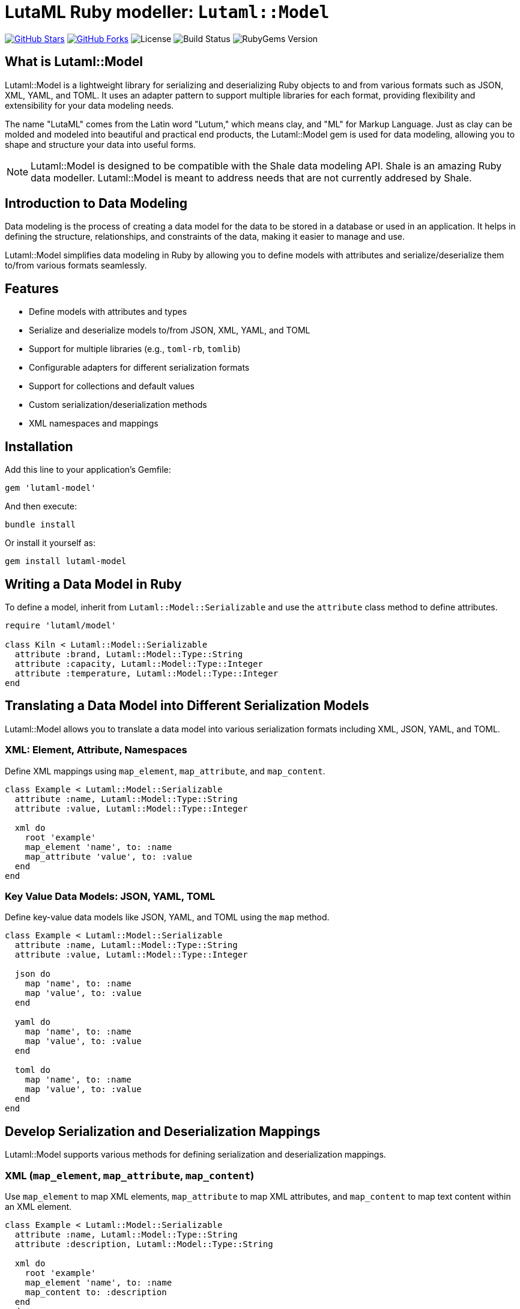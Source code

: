 = LutaML Ruby modeller: `Lutaml::Model`

https://github.com/lutaml/lutaml-model[image:https://img.shields.io/github/stars/lutaml/lutaml-model.svg?style=social[GitHub Stars]]
https://github.com/lutaml/lutaml-model[image:https://img.shields.io/github/forks/lutaml/lutaml-model.svg?style=social[GitHub Forks]]
image:https://img.shields.io/github/license/lutaml/lutaml-model.svg[License]
image:https://img.shields.io/github/actions/workflow/status/lutaml/lutaml-model/test.yml?branch=main[Build Status]
image:https://img.shields.io/gem/v/lutaml-model.svg[RubyGems Version]

== What is Lutaml::Model

Lutaml::Model is a lightweight library for serializing and deserializing Ruby
objects to and from various formats such as JSON, XML, YAML, and TOML. It uses
an adapter pattern to support multiple libraries for each format, providing
flexibility and extensibility for your data modeling needs.

The name "LutaML" comes from the Latin word "Lutum," which means clay, and "ML"
for Markup Language. Just as clay can be molded and modeled into beautiful and
practical end products, the Lutaml::Model gem is used for data modeling,
allowing you to shape and structure your data into useful forms.



NOTE: Lutaml::Model is designed to be compatible with the Shale data modeling
API. Shale is an amazing Ruby data modeller. Lutaml::Model is meant to address
needs that are not currently addresed by Shale.

== Introduction to Data Modeling

Data modeling is the process of creating a data model for the data to be stored
in a database or used in an application. It helps in defining the structure,
relationships, and constraints of the data, making it easier to manage and use.

Lutaml::Model simplifies data modeling in Ruby by allowing you to define models
with attributes and serialize/deserialize them to/from various formats
seamlessly.

== Features

* Define models with attributes and types
* Serialize and deserialize models to/from JSON, XML, YAML, and TOML
* Support for multiple libraries (e.g., `toml-rb`, `tomlib`)
* Configurable adapters for different serialization formats
* Support for collections and default values
* Custom serialization/deserialization methods
* XML namespaces and mappings

== Installation

Add this line to your application's Gemfile:

[source,ruby]
----
gem 'lutaml-model'
----

And then execute:

[source,shell]
----
bundle install
----

Or install it yourself as:

[source,shell]
----
gem install lutaml-model
----

== Writing a Data Model in Ruby

To define a model, inherit from `Lutaml::Model::Serializable` and use the `attribute` class method to define attributes.

[source,ruby]
----
require 'lutaml/model'

class Kiln < Lutaml::Model::Serializable
  attribute :brand, Lutaml::Model::Type::String
  attribute :capacity, Lutaml::Model::Type::Integer
  attribute :temperature, Lutaml::Model::Type::Integer
end
----

== Translating a Data Model into Different Serialization Models

Lutaml::Model allows you to translate a data model into various serialization
formats including XML, JSON, YAML, and TOML.

=== XML: Element, Attribute, Namespaces

Define XML mappings using `map_element`, `map_attribute`, and `map_content`.

[source,ruby]
----
class Example < Lutaml::Model::Serializable
  attribute :name, Lutaml::Model::Type::String
  attribute :value, Lutaml::Model::Type::Integer

  xml do
    root 'example'
    map_element 'name', to: :name
    map_attribute 'value', to: :value
  end
end
----

=== Key Value Data Models: JSON, YAML, TOML

Define key-value data models like JSON, YAML, and TOML using the `map` method.

[source,ruby]
----
class Example < Lutaml::Model::Serializable
  attribute :name, Lutaml::Model::Type::String
  attribute :value, Lutaml::Model::Type::Integer

  json do
    map 'name', to: :name
    map 'value', to: :value
  end

  yaml do
    map 'name', to: :name
    map 'value', to: :value
  end

  toml do
    map 'name', to: :name
    map 'value', to: :value
  end
end
----

== Develop Serialization and Deserialization Mappings

Lutaml::Model supports various methods for defining serialization and deserialization mappings.

=== XML (`map_element`, `map_attribute`, `map_content`)

Use `map_element` to map XML elements, `map_attribute` to map XML attributes, and `map_content` to map text content within an XML element.

[source,ruby]
----
class Example < Lutaml::Model::Serializable
  attribute :name, Lutaml::Model::Type::String
  attribute :description, Lutaml::Model::Type::String

  xml do
    root 'example'
    map_element 'name', to: :name
    map_content to: :description
  end
end
----

=== JSON (`map` method)

Use the `map` method to define JSON mappings.

[source,ruby]
----
class Example < Lutaml::Model::Serializable
  attribute :name, Lutaml::Model::Type::String
  attribute :value, Lutaml::Model::Type::Integer

  json do
    map 'name', to: :name
    map 'value', to: :value
  end
end
----

=== YAML

Use the `map` method to define YAML mappings.

[source,ruby]
----
class Example < Lutaml::Model::Serializable
  attribute :name, Lutaml::Model::Type::String
  attribute :value, Lutaml::Model::Type::Integer

  yaml do
    map 'name', to: :name
    map 'value', to: :value
  end
end
----

=== TOML

Use the `map` method to define TOML mappings.

[source,ruby]
----
class Example < Lutaml::Model::Serializable
  attribute :name, Lutaml::Model::Type::String
  attribute :value, Lutaml::Model::Type::Integer

  toml do
    map 'name', to: :name
    map 'value', to: :value
  end
end
----

== Attribute Collections Using the `collection` Option

You can define attributes as collections (arrays or hashes) to store multiple values.

[source,ruby]
----
class Studio < Lutaml::Model::Serializable
  attribute :location, Lutaml::Model::Type::String
  attribute :potters, Lutaml::Model::Type::String, collection: true
end
----

== Attribute Defaults Using the `default` Option

Specify default values for attributes using the `default` option.

[source,ruby]
----
class Glaze < Lutaml::Model::Serializable
  attribute :color, Lutaml::Model::Type::String, default: -> { 'Clear' }
  attribute :temperature, Lutaml::Model::Type::Integer, default: -> { 1050 }
end
----

== Attribute Delegation Using the `delegate` Option

Delegate attribute mappings to nested objects using the `delegate` option.

[source,ruby]
----
class Ceramic < Lutaml::Model::Serializable
  attribute :type, Lutaml::Model::Type::String
  attribute :glaze, Glaze

  json do
    map 'type', to: :type
    map 'color', to: :color, delegate: :glaze
  end
end
----

== Attribute Serialization with Custom `from` and `to` Methods

Define custom methods for specific attribute mappings using the `with:` key for each serialization mapping block.

[source,ruby]
----
class CustomCeramic < Lutaml::Model::Serializable
  attribute :name, Lutaml::Model::Type::String
  attribute :size, Lutaml::Model::Type::Integer

  json do
    map 'name', to: :name, with: { to: :name_to_json, from: :name_from_json }
    map 'size', to: :size
  end

  def name_to_json(model, value)
    "Masterpiece: #{value}"
  end

  def name_from_json(model, doc)
    doc['name'].sub('Masterpiece: ', '')
  end
end
----

== Using XML Namespaces

Define XML namespaces for your models to handle namespaced XML elements.

=== XML Namespace on Element

[source,ruby]
----
class Ceramic < Lutaml::Model::Serializable
  attribute :type, Lutaml::Model::Type::String
  attribute :glaze, Lutaml::Model::Type::String

  xml do
    root 'Ceramic'
    namespace 'http://example.com/ceramic'
    map_element 'Type', to: :type
    map_element 'Glaze', to: :glaze
  end
end
----

=== XML Namespace on Attribute

[source,ruby]
----
class Ceramic < Lutaml::Model::Serializable
  attribute :type, Lutaml::Model::Type::String
  attribute :glaze, Lutaml::Model::Type::String

  xml do
    root 'Ceramic'
    map_element 'Type', to: :type
    map_element 'Glaze', to: :glaze
    map_attribute 'xmlns', to: :namespace, namespace: 'http://example.com/ceramic'
  end
end
----

=== XML Namespace with `inherit` Option

[source,ruby]
----
class Ceramic < Lutaml::Model::Serializable
  attribute :type, Lutaml::Model::Type::String
  attribute :glaze, Lutaml::Model::Type::String

  xml do
    root 'Ceramic'
    namespace 'http://example.com/ceramic', prefix: 'cera'
    map_element 'Type', to: :type, namespace: :inherit
    map_element 'Glaze', to: :glaze
  end
end
----

== Using XML `mixed` option

In XML there can be some tags that containg content mixed with other tags for example `<description><p>My name is <bold>John Doe</bold>, and I'm <i>28</i> years old</p></description>`

To map this to Lutaml::Model we can use the mixed option when defining the model or when referencing it. 

=== Adding mixed option when defining a Model

This will always treat the content of `<p>` tag as mixed content.

[source,ruby]
----
class Paragraph < Lutaml::Model::Serializable
  attribute :bold, Lutaml::Model::Type::String
  attribute :italic, Lutaml::Model::Type::String

  xml do
    root 'p', mixed: true

    map_element 'bold', to: :bold
    map_element 'i', to: :italic
  end
end
----

=== Adding mixed option when referencing a Model

This will only treat the content of `<p>` tag as mixed content if the `mixed: true` is added when referencing it.

[source,ruby]
----
class Paragraph < Lutaml::Model::Serializable
  attribute :bold, Lutaml::Model::Type::String
  attribute :italic, Lutaml::Model::Type::String

  xml do
    root 'p'

    map_element 'bold', to: :bold
    map_element 'i', to: :italic
  end
end

class Description < Lutaml::Model::Serializable
  attribute :paragraph, Paragraph

  xml do
    root 'description'

    map_element 'p', to: :paragraph, mixed: true
  end
end
----

== Adapters

Lutaml::Model uses an adapter pattern to support multiple libraries for each serialization format.

=== XML: Nokogiri, Oga, Ox

[source,ruby]
----
require 'lutaml/model'
require 'lutaml/model/xml_adapter/nokogiri_adapter'
require 'lutaml/model/xml_adapter/ox_adapter'
require 'lutaml/model/xml_adapter/oga_adapter'

Lutaml::Model::Config.configure do |config|
  config.xml_adapter = Lutaml::Model::XmlAdapter::NokogiriAdapter
  # Or use OxAdapter or OgaAdapter
end
----

=== JSON: `JSON` and `MultiJson`

[source,ruby]
----
require 'lutaml/model'
require 'lutaml/model/json_adapter/standard'
require 'lutaml/model/json_adapter/multi_json'

Lutaml::Model::Config.configure do |config|
  config.json_adapter = Lutaml::Model::JsonAdapter::StandardDocument
  # Or use MultiJsonDocument
end
----

=== TOML: `Tomlib` and `Toml-rb`

[source,ruby]
----
require 'lutaml/model'
require 'lutaml/model/toml_adapter/toml_rb_adapter'
require 'lutaml/model/toml_adapter/tomlib_adapter'

Lutaml::Model::Config.configure do |config|
  config.toml_adapter = Lutaml::Model::TomlAdapter::TomlRbDocument
  # Or use TomlibDocument
end
----

== License and Copyright

This project is licensed under the BSD 2-clause License - see the LICENSE file for details.

This project is maintained by Ribose.
